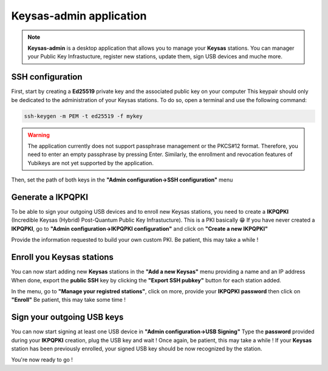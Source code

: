 
*************************
Keysas-admin application
*************************

.. note:: 

 **Keysas-admin** is a desktop application that allows you to manage your **Keysas** stations.
 You can manager your Public Key Infrastucture, register new stations, update them, sign USB devices and muche more.

SSH configuration
=================
First, start by creating a **Ed25519** private key and the associated public key on your computer
This keypair should only be dedicated to the administration of your Keysas stations. To do so, open a terminal and use the following command:

.. code-block:: shell-session
 
 ssh-keygen -m PEM -t ed25519 -f mykey

.. warning:: 
 The application currently does not support passphrase management or the PKCS#12 format. 
 Therefore, you need to enter an empty passphrase by pressing Enter. 
 Similarly, the enrollment and revocation features of Yubikeys are not yet supported by the application.

Then, set the path of both keys in the **"Admin configuration->SSH configuration"** menu

Generate a IKPQPKI
==================
To be able to sign your outgoing USB devices and to enroll new Keysas stations, you need to create a **IKPQPKI**
(Incredible Keysas (Hybrid) Post-Quantum Public Key Infrastucture). This is a PKI basically 😁
If you have never created a **IKPQPKI**, go to **"Admin configuration->IKPQPKI configuration"** and click on **"Create a new IKPQPKI"**

Provide the information requested to build your own custom PKI.
Be patient, this may take a while !

Enroll you Keysas stations
==========================
You can now start adding new **Keysas** stations in the **"Add a new Keysas"** menu providing a name and an IP address
When done, export the **public SSH** key by clicking the **"Export SSH pubkey"** button for each station added.

In the menu, go to **"Manage your registred stations"**, click on more, provide your **IKPQPKI** **password** then click on **"Enroll"**
Be patient, this may take some time !

Sign your outgoing USB keys
===========================
You can now start signing at least one USB device in **"Admin configuration->USB Signing"**
Type the **password** provided during your **IKPQPKI** creation, plug the USB key and wait !
Once again, be patient, this may take a while !
If your **Keysas** station has been previously enrolled, your signed USB key should be now recognized by the station.

You're now ready to go !
